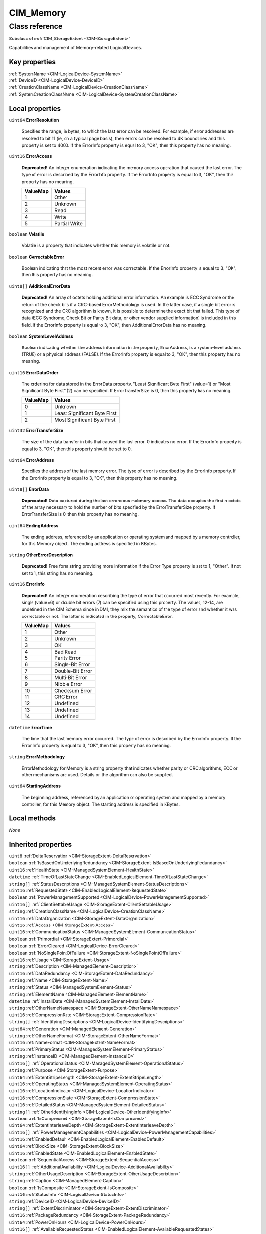 .. _CIM-Memory:

CIM_Memory
----------

Class reference
===============
Subclass of :ref:`CIM_StorageExtent <CIM-StorageExtent>`

Capabilities and management of Memory-related LogicalDevices.


Key properties
^^^^^^^^^^^^^^

| :ref:`SystemName <CIM-LogicalDevice-SystemName>`
| :ref:`DeviceID <CIM-LogicalDevice-DeviceID>`
| :ref:`CreationClassName <CIM-LogicalDevice-CreationClassName>`
| :ref:`SystemCreationClassName <CIM-LogicalDevice-SystemCreationClassName>`

Local properties
^^^^^^^^^^^^^^^^

.. _CIM-Memory-ErrorResolution:

``uint64`` **ErrorResolution**

    Specifies the range, in bytes, to which the last error can be resolved. For example, if error addresses are resolved to bit 11 (ie, on a typical page basis), then errors can be resolved to 4K boundaries and this property is set to 4000. If the ErrorInfo property is equal to 3, "OK", then this property has no meaning.

    
.. _CIM-Memory-ErrorAccess:

``uint16`` **ErrorAccess**

    **Deprecated!** 
    An integer enumeration indicating the memory access operation that caused the last error. The type of error is described by the ErrorInfo property. If the ErrorInfo property is equal to 3, "OK", then this property has no meaning.

    
    ======== =============
    ValueMap Values       
    ======== =============
    1        Other        
    2        Unknown      
    3        Read         
    4        Write        
    5        Partial Write
    ======== =============
    
.. _CIM-Memory-Volatile:

``boolean`` **Volatile**

    Volatile is a property that indicates whether this memory is volatile or not.

    
.. _CIM-Memory-CorrectableError:

``boolean`` **CorrectableError**

    Boolean indicating that the most recent error was correctable. If the ErrorInfo property is equal to 3, "OK", then this property has no meaning.

    
.. _CIM-Memory-AdditionalErrorData:

``uint8[]`` **AdditionalErrorData**

    **Deprecated!** 
    An array of octets holding additional error information. An example is ECC Syndrome or the return of the check bits if a CRC-based ErrorMethodology is used. In the latter case, if a single bit error is recognized and the CRC algorithm is known, it is possible to determine the exact bit that failed. This type of data (ECC Syndrome, Check Bit or Parity Bit data, or other vendor supplied information) is included in this field. If the ErrorInfo property is equal to 3, "OK", then AdditionalErrorData has no meaning.

    
.. _CIM-Memory-SystemLevelAddress:

``boolean`` **SystemLevelAddress**

    Boolean indicating whether the address information in the property, ErrorAddress, is a system-level address (TRUE) or a physical address (FALSE). If the ErrorInfo property is equal to 3, "OK", then this property has no meaning.

    
.. _CIM-Memory-ErrorDataOrder:

``uint16`` **ErrorDataOrder**

    The ordering for data stored in the ErrorData property. "Least Significant Byte First" (value=1) or "Most Significant Byte First" (2) can be specified. If ErrorTransferSize is 0, then this property has no meaning.

    
    ======== ============================
    ValueMap Values                      
    ======== ============================
    0        Unknown                     
    1        Least Significant Byte First
    2        Most Significant Byte First 
    ======== ============================
    
.. _CIM-Memory-ErrorTransferSize:

``uint32`` **ErrorTransferSize**

    The size of the data transfer in bits that caused the last error. 0 indicates no error. If the ErrorInfo property is equal to 3, "OK", then this property should be set to 0.

    
.. _CIM-Memory-ErrorAddress:

``uint64`` **ErrorAddress**

    Specifies the address of the last memory error. The type of error is described by the ErrorInfo property. If the ErrorInfo property is equal to 3, "OK", then this property has no meaning.

    
.. _CIM-Memory-ErrorData:

``uint8[]`` **ErrorData**

    **Deprecated!** 
    Data captured during the last erroneous mebmory access. The data occupies the first n octets of the array necessary to hold the number of bits specified by the ErrorTransferSize property. If ErrorTransferSize is 0, then this property has no meaning.

    
.. _CIM-Memory-EndingAddress:

``uint64`` **EndingAddress**

    The ending address, referenced by an application or operating system and mapped by a memory controller, for this Memory object. The ending address is specified in KBytes.

    
.. _CIM-Memory-OtherErrorDescription:

``string`` **OtherErrorDescription**

    **Deprecated!** 
    Free form string providing more information if the Error Type property is set to 1, "Other". If not set to 1, this string has no meaning.

    
.. _CIM-Memory-ErrorInfo:

``uint16`` **ErrorInfo**

    **Deprecated!** 
    An integer enumeration describing the type of error that occurred most recently. For example, single (value=6) or double bit errors (7) can be specified using this property. The values, 12-14, are undefined in the CIM Schema since in DMI, they mix the semantics of the type of error and whether it was correctable or not. The latter is indicated in the property, CorrectableError.

    
    ======== ================
    ValueMap Values          
    ======== ================
    1        Other           
    2        Unknown         
    3        OK              
    4        Bad Read        
    5        Parity Error    
    6        Single-Bit Error
    7        Double-Bit Error
    8        Multi-Bit Error 
    9        Nibble Error    
    10       Checksum Error  
    11       CRC Error       
    12       Undefined       
    13       Undefined       
    14       Undefined       
    ======== ================
    
.. _CIM-Memory-ErrorTime:

``datetime`` **ErrorTime**

    The time that the last memory error occurred. The type of error is described by the ErrorInfo property. If the Error Info property is equal to 3, "OK", then this property has no meaning.

    
.. _CIM-Memory-ErrorMethodology:

``string`` **ErrorMethodology**

    ErrorMethodology for Memory is a string property that indicates whether parity or CRC algorithms, ECC or other mechanisms are used. Details on the algorithm can also be supplied.

    
.. _CIM-Memory-StartingAddress:

``uint64`` **StartingAddress**

    The beginning address, referenced by an application or operating system and mapped by a memory controller, for this Memory object. The starting address is specified in KBytes.

    

Local methods
^^^^^^^^^^^^^

*None*

Inherited properties
^^^^^^^^^^^^^^^^^^^^

| ``uint8`` :ref:`DeltaReservation <CIM-StorageExtent-DeltaReservation>`
| ``boolean`` :ref:`IsBasedOnUnderlyingRedundancy <CIM-StorageExtent-IsBasedOnUnderlyingRedundancy>`
| ``uint16`` :ref:`HealthState <CIM-ManagedSystemElement-HealthState>`
| ``datetime`` :ref:`TimeOfLastStateChange <CIM-EnabledLogicalElement-TimeOfLastStateChange>`
| ``string[]`` :ref:`StatusDescriptions <CIM-ManagedSystemElement-StatusDescriptions>`
| ``uint16`` :ref:`RequestedState <CIM-EnabledLogicalElement-RequestedState>`
| ``boolean`` :ref:`PowerManagementSupported <CIM-LogicalDevice-PowerManagementSupported>`
| ``uint16[]`` :ref:`ClientSettableUsage <CIM-StorageExtent-ClientSettableUsage>`
| ``string`` :ref:`CreationClassName <CIM-LogicalDevice-CreationClassName>`
| ``uint16`` :ref:`DataOrganization <CIM-StorageExtent-DataOrganization>`
| ``uint16`` :ref:`Access <CIM-StorageExtent-Access>`
| ``uint16`` :ref:`CommunicationStatus <CIM-ManagedSystemElement-CommunicationStatus>`
| ``boolean`` :ref:`Primordial <CIM-StorageExtent-Primordial>`
| ``boolean`` :ref:`ErrorCleared <CIM-LogicalDevice-ErrorCleared>`
| ``boolean`` :ref:`NoSinglePointOfFailure <CIM-StorageExtent-NoSinglePointOfFailure>`
| ``uint16`` :ref:`Usage <CIM-StorageExtent-Usage>`
| ``string`` :ref:`Description <CIM-ManagedElement-Description>`
| ``uint16`` :ref:`DataRedundancy <CIM-StorageExtent-DataRedundancy>`
| ``string`` :ref:`Name <CIM-StorageExtent-Name>`
| ``string`` :ref:`Status <CIM-ManagedSystemElement-Status>`
| ``string`` :ref:`ElementName <CIM-ManagedElement-ElementName>`
| ``datetime`` :ref:`InstallDate <CIM-ManagedSystemElement-InstallDate>`
| ``string`` :ref:`OtherNameNamespace <CIM-StorageExtent-OtherNameNamespace>`
| ``uint16`` :ref:`CompressionRate <CIM-StorageExtent-CompressionRate>`
| ``string[]`` :ref:`IdentifyingDescriptions <CIM-LogicalDevice-IdentifyingDescriptions>`
| ``uint64`` :ref:`Generation <CIM-ManagedElement-Generation>`
| ``string`` :ref:`OtherNameFormat <CIM-StorageExtent-OtherNameFormat>`
| ``uint16`` :ref:`NameFormat <CIM-StorageExtent-NameFormat>`
| ``uint16`` :ref:`PrimaryStatus <CIM-ManagedSystemElement-PrimaryStatus>`
| ``string`` :ref:`InstanceID <CIM-ManagedElement-InstanceID>`
| ``uint16[]`` :ref:`OperationalStatus <CIM-ManagedSystemElement-OperationalStatus>`
| ``string`` :ref:`Purpose <CIM-StorageExtent-Purpose>`
| ``uint64`` :ref:`ExtentStripeLength <CIM-StorageExtent-ExtentStripeLength>`
| ``uint16`` :ref:`OperatingStatus <CIM-ManagedSystemElement-OperatingStatus>`
| ``uint16`` :ref:`LocationIndicator <CIM-LogicalDevice-LocationIndicator>`
| ``uint16`` :ref:`CompressionState <CIM-StorageExtent-CompressionState>`
| ``uint16`` :ref:`DetailedStatus <CIM-ManagedSystemElement-DetailedStatus>`
| ``string[]`` :ref:`OtherIdentifyingInfo <CIM-LogicalDevice-OtherIdentifyingInfo>`
| ``boolean`` :ref:`IsCompressed <CIM-StorageExtent-IsCompressed>`
| ``uint64`` :ref:`ExtentInterleaveDepth <CIM-StorageExtent-ExtentInterleaveDepth>`
| ``uint16[]`` :ref:`PowerManagementCapabilities <CIM-LogicalDevice-PowerManagementCapabilities>`
| ``uint16`` :ref:`EnabledDefault <CIM-EnabledLogicalElement-EnabledDefault>`
| ``uint64`` :ref:`BlockSize <CIM-StorageExtent-BlockSize>`
| ``uint16`` :ref:`EnabledState <CIM-EnabledLogicalElement-EnabledState>`
| ``boolean`` :ref:`SequentialAccess <CIM-StorageExtent-SequentialAccess>`
| ``uint16[]`` :ref:`AdditionalAvailability <CIM-LogicalDevice-AdditionalAvailability>`
| ``string`` :ref:`OtherUsageDescription <CIM-StorageExtent-OtherUsageDescription>`
| ``string`` :ref:`Caption <CIM-ManagedElement-Caption>`
| ``boolean`` :ref:`IsComposite <CIM-StorageExtent-IsComposite>`
| ``uint16`` :ref:`StatusInfo <CIM-LogicalDevice-StatusInfo>`
| ``string`` :ref:`DeviceID <CIM-LogicalDevice-DeviceID>`
| ``string[]`` :ref:`ExtentDiscriminator <CIM-StorageExtent-ExtentDiscriminator>`
| ``uint16`` :ref:`PackageRedundancy <CIM-StorageExtent-PackageRedundancy>`
| ``uint64`` :ref:`PowerOnHours <CIM-LogicalDevice-PowerOnHours>`
| ``uint16[]`` :ref:`AvailableRequestedStates <CIM-EnabledLogicalElement-AvailableRequestedStates>`
| ``uint64`` :ref:`NumberOfBlocks <CIM-StorageExtent-NumberOfBlocks>`
| ``uint64`` :ref:`MaxQuiesceTime <CIM-LogicalDevice-MaxQuiesceTime>`
| ``uint16`` :ref:`TransitioningToState <CIM-EnabledLogicalElement-TransitioningToState>`
| ``uint64`` :ref:`TotalPowerOnHours <CIM-LogicalDevice-TotalPowerOnHours>`
| ``string`` :ref:`ErrorDescription <CIM-LogicalDevice-ErrorDescription>`
| ``uint16`` :ref:`NameNamespace <CIM-StorageExtent-NameNamespace>`
| ``string`` :ref:`OtherEnabledState <CIM-EnabledLogicalElement-OtherEnabledState>`
| ``boolean`` :ref:`IsConcatenated <CIM-StorageExtent-IsConcatenated>`
| ``uint32`` :ref:`LastErrorCode <CIM-LogicalDevice-LastErrorCode>`
| ``string`` :ref:`SystemName <CIM-LogicalDevice-SystemName>`
| ``uint16[]`` :ref:`ExtentStatus <CIM-StorageExtent-ExtentStatus>`
| ``uint16`` :ref:`Availability <CIM-LogicalDevice-Availability>`
| ``string`` :ref:`SystemCreationClassName <CIM-LogicalDevice-SystemCreationClassName>`
| ``uint64`` :ref:`ConsumableBlocks <CIM-StorageExtent-ConsumableBlocks>`

Inherited methods
^^^^^^^^^^^^^^^^^

| :ref:`Reset <CIM-LogicalDevice-Reset>`
| :ref:`RequestStateChange <CIM-EnabledLogicalElement-RequestStateChange>`
| :ref:`SetPowerState <CIM-LogicalDevice-SetPowerState>`
| :ref:`QuiesceDevice <CIM-LogicalDevice-QuiesceDevice>`
| :ref:`EnableDevice <CIM-LogicalDevice-EnableDevice>`
| :ref:`OnlineDevice <CIM-LogicalDevice-OnlineDevice>`
| :ref:`SaveProperties <CIM-LogicalDevice-SaveProperties>`
| :ref:`RestoreProperties <CIM-LogicalDevice-RestoreProperties>`

